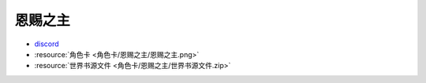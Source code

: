 ************************************************************************************************************************
恩赐之主
************************************************************************************************************************

- `discord <https://discord.com/channels/1134557553011998840/1303936998913867836>`_
- :resource:`角色卡 <角色卡/恩赐之主/恩赐之主.png>`
- :resource:`世界书源文件 <角色卡/恩赐之主/世界书源文件.zip>`
